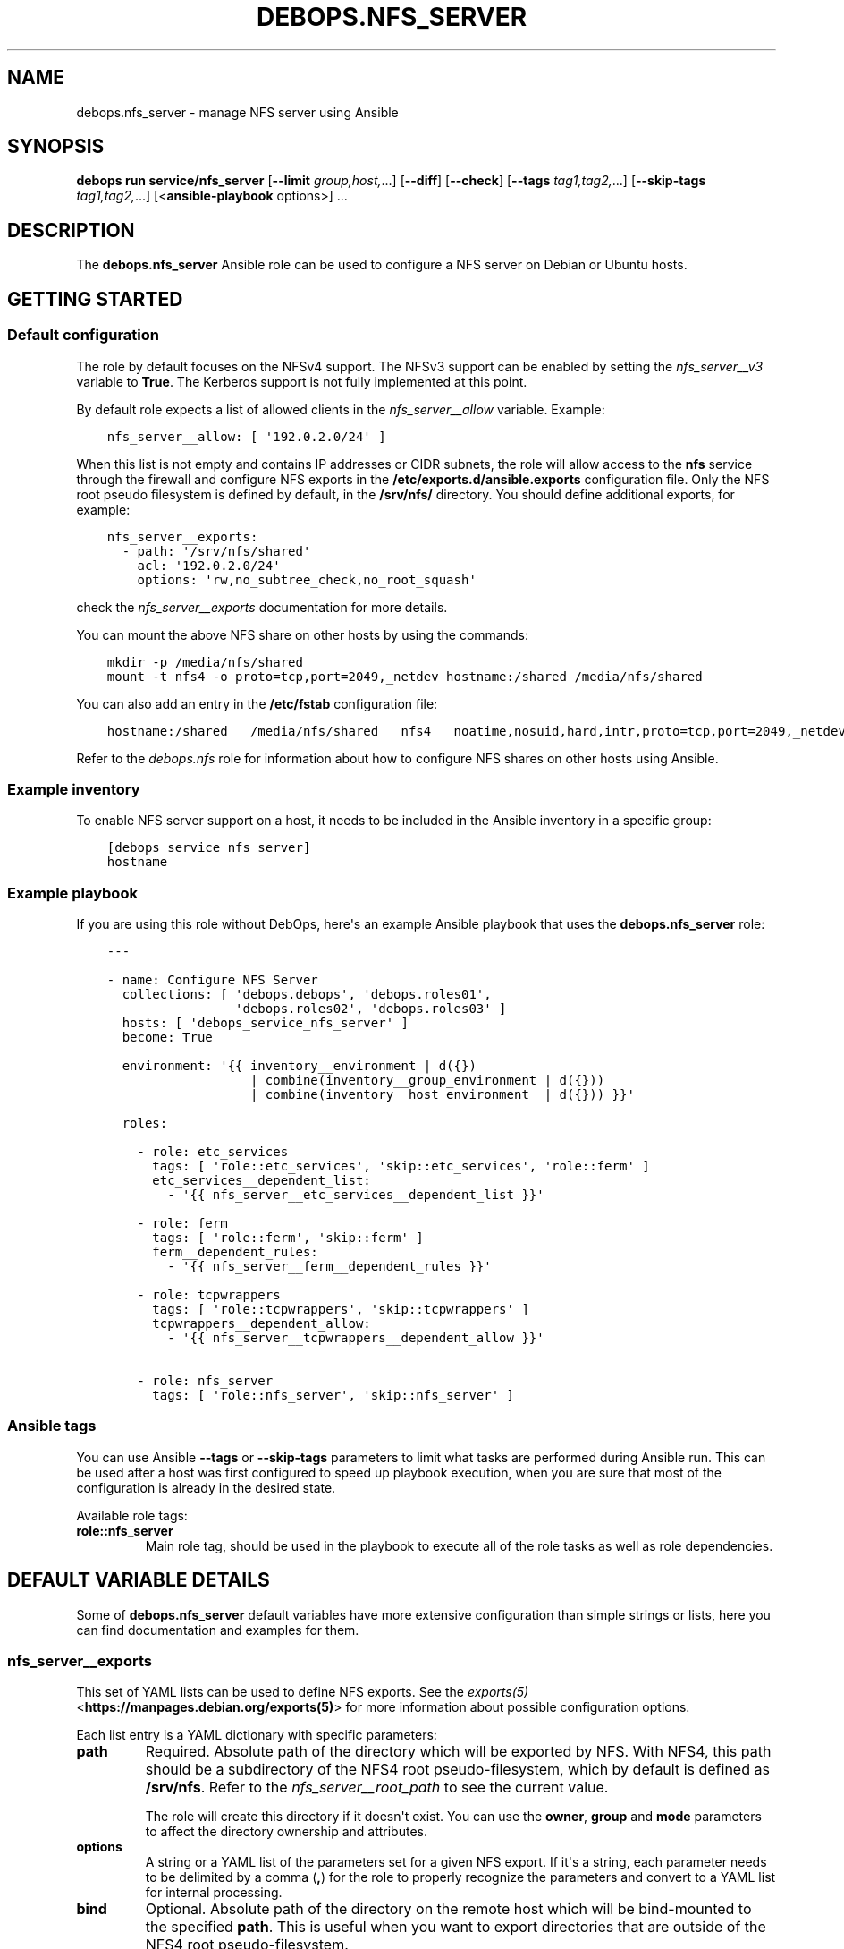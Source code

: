 .\" Man page generated from reStructuredText.
.
.
.nr rst2man-indent-level 0
.
.de1 rstReportMargin
\\$1 \\n[an-margin]
level \\n[rst2man-indent-level]
level margin: \\n[rst2man-indent\\n[rst2man-indent-level]]
-
\\n[rst2man-indent0]
\\n[rst2man-indent1]
\\n[rst2man-indent2]
..
.de1 INDENT
.\" .rstReportMargin pre:
. RS \\$1
. nr rst2man-indent\\n[rst2man-indent-level] \\n[an-margin]
. nr rst2man-indent-level +1
.\" .rstReportMargin post:
..
.de UNINDENT
. RE
.\" indent \\n[an-margin]
.\" old: \\n[rst2man-indent\\n[rst2man-indent-level]]
.nr rst2man-indent-level -1
.\" new: \\n[rst2man-indent\\n[rst2man-indent-level]]
.in \\n[rst2man-indent\\n[rst2man-indent-level]]u
..
.TH "DEBOPS.NFS_SERVER" "5" "Nov 29, 2023" "v3.0.6" "DebOps"
.SH NAME
debops.nfs_server \- manage NFS server using Ansible
.SH SYNOPSIS
.sp
\fBdebops run service/nfs_server\fP [\fB\-\-limit\fP \fIgroup,host,\fP\&...] [\fB\-\-diff\fP] [\fB\-\-check\fP] [\fB\-\-tags\fP \fItag1,tag2,\fP\&...] [\fB\-\-skip\-tags\fP \fItag1,tag2,\fP\&...] [<\fBansible\-playbook\fP options>] ...
.SH DESCRIPTION
.sp
The \fBdebops.nfs_server\fP Ansible role can be used to configure a NFS server
on Debian or Ubuntu hosts.
.SH GETTING STARTED
.SS Default configuration
.sp
The role by default focuses on the NFSv4 support. The NFSv3 support can be
enabled by setting the \fI\%nfs_server__v3\fP variable to \fBTrue\fP\&.
The Kerberos support is not fully implemented at this point.
.sp
By default role expects a list of allowed clients in the
\fI\%nfs_server__allow\fP variable. Example:
.INDENT 0.0
.INDENT 3.5
.sp
.nf
.ft C
nfs_server__allow: [ \(aq192.0.2.0/24\(aq ]
.ft P
.fi
.UNINDENT
.UNINDENT
.sp
When this list is not empty and contains IP addresses or CIDR subnets, the role
will allow access to the \fBnfs\fP service through the firewall and configure NFS
exports in the \fB/etc/exports.d/ansible.exports\fP configuration file. Only the
NFS root pseudo filesystem is defined by default, in the \fB/srv/nfs/\fP
directory. You should define additional exports, for example:
.INDENT 0.0
.INDENT 3.5
.sp
.nf
.ft C
nfs_server__exports:
  \- path: \(aq/srv/nfs/shared\(aq
    acl: \(aq192.0.2.0/24\(aq
    options: \(aqrw,no_subtree_check,no_root_squash\(aq
.ft P
.fi
.UNINDENT
.UNINDENT
.sp
check the \fI\%nfs_server__exports\fP documentation for more details.
.sp
You can mount the above NFS share on other hosts by using the commands:
.INDENT 0.0
.INDENT 3.5
.sp
.nf
.ft C
mkdir \-p /media/nfs/shared
mount \-t nfs4 \-o proto=tcp,port=2049,_netdev hostname:/shared /media/nfs/shared
.ft P
.fi
.UNINDENT
.UNINDENT
.sp
You can also add an entry in the \fB/etc/fstab\fP configuration file:
.INDENT 0.0
.INDENT 3.5
.sp
.nf
.ft C
hostname:/shared   /media/nfs/shared   nfs4   noatime,nosuid,hard,intr,proto=tcp,port=2049,_netdev   0   0
.ft P
.fi
.UNINDENT
.UNINDENT
.sp
Refer to the \fI\%debops.nfs\fP role for information about how to configure NFS shares
on other hosts using Ansible.
.SS Example inventory
.sp
To enable NFS server support on a host, it needs to be included in the Ansible
inventory in a specific group:
.INDENT 0.0
.INDENT 3.5
.sp
.nf
.ft C
[debops_service_nfs_server]
hostname
.ft P
.fi
.UNINDENT
.UNINDENT
.SS Example playbook
.sp
If you are using this role without DebOps, here\(aqs an example Ansible playbook
that uses the \fBdebops.nfs_server\fP role:
.INDENT 0.0
.INDENT 3.5
.sp
.nf
.ft C
\-\-\-

\- name: Configure NFS Server
  collections: [ \(aqdebops.debops\(aq, \(aqdebops.roles01\(aq,
                 \(aqdebops.roles02\(aq, \(aqdebops.roles03\(aq ]
  hosts: [ \(aqdebops_service_nfs_server\(aq ]
  become: True

  environment: \(aq{{ inventory__environment | d({})
                   | combine(inventory__group_environment | d({}))
                   | combine(inventory__host_environment  | d({})) }}\(aq

  roles:

    \- role: etc_services
      tags: [ \(aqrole::etc_services\(aq, \(aqskip::etc_services\(aq, \(aqrole::ferm\(aq ]
      etc_services__dependent_list:
        \- \(aq{{ nfs_server__etc_services__dependent_list }}\(aq

    \- role: ferm
      tags: [ \(aqrole::ferm\(aq, \(aqskip::ferm\(aq ]
      ferm__dependent_rules:
        \- \(aq{{ nfs_server__ferm__dependent_rules }}\(aq

    \- role: tcpwrappers
      tags: [ \(aqrole::tcpwrappers\(aq, \(aqskip::tcpwrappers\(aq ]
      tcpwrappers__dependent_allow:
        \- \(aq{{ nfs_server__tcpwrappers__dependent_allow }}\(aq

    \- role: nfs_server
      tags: [ \(aqrole::nfs_server\(aq, \(aqskip::nfs_server\(aq ]

.ft P
.fi
.UNINDENT
.UNINDENT
.SS Ansible tags
.sp
You can use Ansible \fB\-\-tags\fP or \fB\-\-skip\-tags\fP parameters to limit what
tasks are performed during Ansible run. This can be used after a host was first
configured to speed up playbook execution, when you are sure that most of the
configuration is already in the desired state.
.sp
Available role tags:
.INDENT 0.0
.TP
.B \fBrole::nfs_server\fP
Main role tag, should be used in the playbook to execute all of the role
tasks as well as role dependencies.
.UNINDENT
.SH DEFAULT VARIABLE DETAILS
.sp
Some of \fBdebops.nfs_server\fP default variables have more extensive
configuration than simple strings or lists, here you can find documentation and
examples for them.
.SS nfs_server__exports
.sp
This set of YAML lists can be used to define NFS exports. See the
\fI\%exports(5)\fP <\fBhttps://manpages.debian.org/exports(5)\fP> for more information about possible configuration
options.
.sp
Each list entry is a YAML dictionary with specific parameters:
.INDENT 0.0
.TP
.B \fBpath\fP
Required. Absolute path of the directory which will be exported by NFS. With
NFS4, this path should be a subdirectory of the NFS4 root pseudo\-filesystem,
which by default is defined as \fB/srv/nfs\fP\&. Refer to the
\fI\%nfs_server__root_path\fP to see the current value.
.sp
The role will create this directory if it doesn\(aqt exist. You can use the
\fBowner\fP, \fBgroup\fP and \fBmode\fP parameters to affect the directory
ownership and attributes.
.TP
.B \fBoptions\fP
A string or a YAML list of the parameters set for a given NFS export. If it\(aqs
a string, each parameter needs to be delimited by a comma (\fB,\fP) for the
role to properly recognize the parameters and convert to a YAML list for
internal processing.
.TP
.B \fBbind\fP
Optional. Absolute path of the directory on the remote host which will be
bind\-mounted to the specified \fBpath\fP\&. This is useful when you want to
export directories that are outside of the NFS4 root pseudo\-filesystem.
.INDENT 7.0
.TP
.B \fBsrc\fP
A string acting the same way as if you assigned the value directly
to the \fBbind\fP option.
.TP
.B \fBoptions\fP
A list of extra option to add to the mount. Useful if you need special
behavior like waiting for other services to be started before the mount.
.UNINDENT
.TP
.B \fBacl\fP
Required. Access Control List of a given NFS export. This can be either
a string (hostname, NIS netgroup, single IP address, single CIDR subnet), or
a list of these elements. Alternatively, you can specify a list of YAML
dictionaries, each dictionary with specific parameters:
.INDENT 7.0
.TP
.B \fBclient\fP or \fBclients\fP
A string or YAML list of valid NFS client definitions.
.TP
.B \fBoptions\fP
A string or YAML list of NFS export parameters defined for these clients.
.TP
.B \fBstate\fP
Either \fBpresent\fP or \fBabsent\fP, enables or disables a given client entry.
.UNINDENT
.TP
.B \fBcomment\fP
Optional. A string or a YAML text block with a comment added to a given NFS
export.
.TP
.B \fBstate\fP
Optional. If not specified or \fBpresent\fP, the NFS export will be present in
the configuration file. If \fBabsent\fP, the NFS export will not be present in
the generated configuration file. This does not have any effect on any
bind\-mounted directories.
.UNINDENT
.SS Examples
.sp
Export NFS4 directories from the default \fB/etc/exports\fP configuration
file. This is just an example, and the role provides the NFS4 root filesystem
automatically, in a different directory.
.INDENT 0.0
.INDENT 3.5
.sp
.nf
.ft C
nfs_server__exports:

  \- path: \(aq/srv/nfs4\(aq
    options: \(aqrw,sync,fsid=0,crossmnt,no_subtree_check\(aq
    acl: \(aqgss/krb5i\(aq

  \- path: \(aq/srv/nfs4/homes\(aq
    options: \(aqrw,sync,no_subtree_check\(aq
    acl: \(aqgss/krb5i\(aq
.ft P
.fi
.UNINDENT
.UNINDENT
.sp
Export the \fB/usr\fP directory read\-only, by bind\-mounting it to the NFS4
root filesystem. Anyone can access it, barring any firewall configuration:
.INDENT 0.0
.INDENT 3.5
.sp
.nf
.ft C
nfs_server__exports:
  \- path: \(aq/srv/nfs/usr\(aq
    bind: \(aq/usr\(aq
    options: [ \(aqro\(aq, \(aqno_subtree_check\(aq, \(aqasync\(aq ]
    acl: \(aq*\(aq
.ft P
.fi
.UNINDENT
.UNINDENT
.sp
Export the \fB/srv/media\fP directory for different clients on the two
networks, with different set of parameters:
.INDENT 0.0
.INDENT 3.5
.sp
.nf
.ft C
nfs_server__exports:
  \- path: \(aq/srv/nfs/media\(aq
    bind: \(aq/srv/media\(aq
    acl:

      \- clients: \(aq192.0.2.0/24\(aq
        options: \(aqro,no_subtree_check,async\(aq

      \- clients: [ \(aq2001:db8:dead:beef::/64\(aq, \(aq*.example.org\(aq ]
        options: [ \(aqrw\(aq, \(aqno_subtree_check\(aq, \(aqno_root_squash\(aq ]
.ft P
.fi
.UNINDENT
.UNINDENT
.sp
Export the \fB/usr\fP directory read\-only, by bind\-mounting it to the NFS4
root filesystem, but only after the ZFS service has started.
Anyone can access it, barring any firewall configuration:
.INDENT 0.0
.INDENT 3.5
.sp
.nf
.ft C
nfs_server__exports:
  \- path: \(aq/srv/nfs/usr\(aq
    bind:
      src: \(aq/usr\(aq
      options:

        \- \(aqx\-systemd.requires=zfs\-mount.service\(aq

    options: [ \(aqro\(aq, \(aqno_subtree_check\(aq, \(aqasync\(aq ]
    acl: \(aq*\(aq
.ft P
.fi
.UNINDENT
.UNINDENT
.SH AUTHOR
Maciej Delmanowski
.SH COPYRIGHT
2014-2022, Maciej Delmanowski, Nick Janetakis, Robin Schneider and others
.\" Generated by docutils manpage writer.
.
